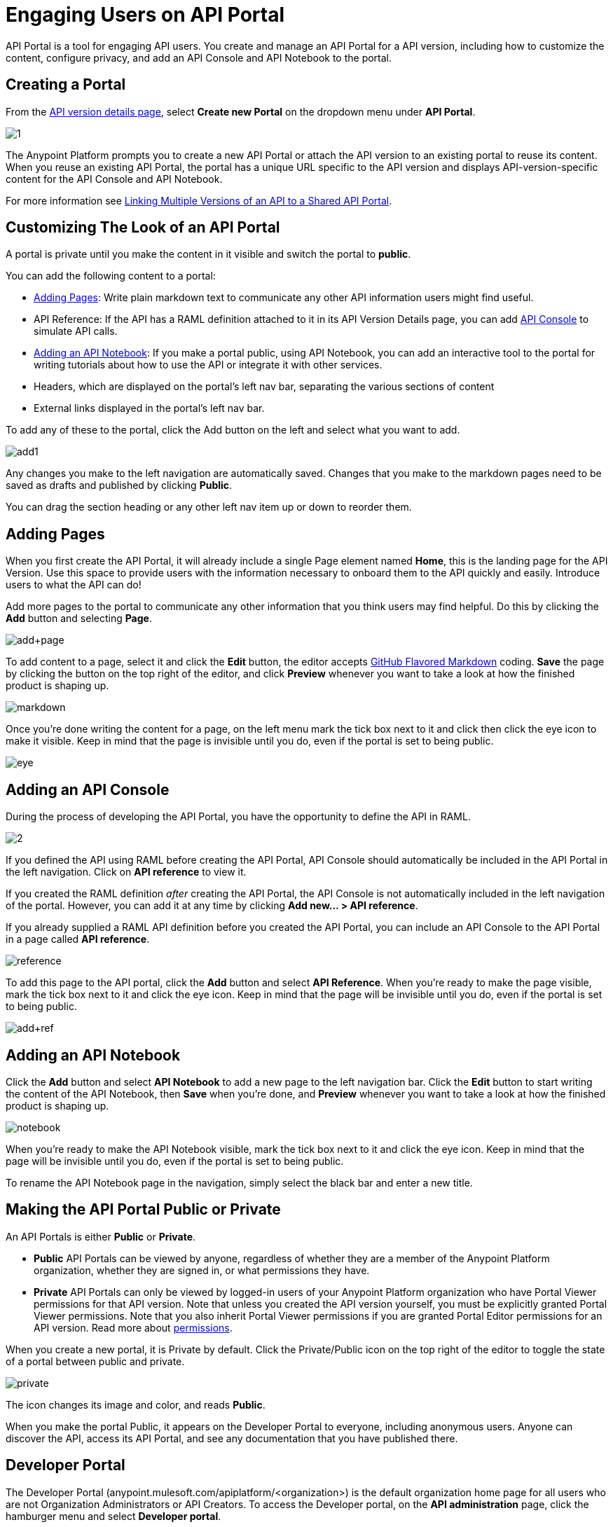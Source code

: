 = Engaging Users on API Portal
:keywords: portal, notebook, terms, conditions

API Portal is a tool for engaging API users. You create and manage an API Portal for a API version, including how to customize the content, configure privacy, and add an API Console and API Notebook to the portal.

== Creating a Portal

From the link:/anypoint-platform-for-apis/walkthrough-proxy#navigate-to-the-api-version-details-page[API version details page], select *Create new Portal* on the dropdown menu under *API Portal*.

image:1.jpeg[1]

The Anypoint Platform prompts you to create a new API Portal or attach the API version to an existing portal to reuse its content. When you reuse an existing API Portal, the portal has a unique URL specific to the API version and displays API-version-specific content for the API Console and API Notebook. 

For more information see link:/anypoint-platform-for-apis/managing-api-versions[Linking Multiple Versions of an API to a Shared API Portal].

== Customizing The Look of an API Portal

A portal is private until you make the content in it visible and switch the portal to *public*.

You can add the following content to a portal:

* <<Adding Pages>>: Write plain markdown text to communicate any other API information users might find useful.
* API Reference: If the API has a RAML definition attached to it in its API Version Details page, you can add link:/anypoint-platform-for-apis/designing-your-api#api-console[API Console] to simulate API calls.
* <<Adding an API Notebook>>: If you make a portal public, using API Notebook, you can add an interactive tool to the portal for writing tutorials about how to use the API or integrate it with other services.
* Headers, which are displayed on the portal's left nav bar, separating the various sections of content
* External links displayed in the portal's left nav bar.

To add any of these to the portal, click the Add button on the left and select what you want to add.

image:add1.png[add1]

Any changes you make to the left navigation are automatically saved. Changes that you make to the markdown pages need to be saved as drafts and published by clicking *Public*.

You can drag the section heading or any other left nav item up or down to reorder them.

== Adding Pages

When you first create the API Portal, it will already include a single Page element named *Home*, this is the landing page for the API Version. Use this space to provide users with the information necessary to onboard them to the API quickly and easily. Introduce users to what the API can do!

Add more pages to the portal to communicate any other information that you think users may find helpful. Do this by clicking the *Add* button and selecting *Page*.

image:add+page.png[add+page]

To add content to a page, select it and click the *Edit* button, the editor accepts link:https://help.github.com/articles/github-flavored-markdown[GitHub Flavored Markdown] coding. *Save* the page by clicking the button on the top right of the editor, and click *Preview* whenever you want to take a look at how the finished product is shaping up.

image:markdown.png[markdown]

Once you're done writing the content for a page, on the left menu mark the tick box next to it and click then click the eye icon to make it visible. Keep in mind that the page is invisible until you do, even if the portal is set to being public.

image:eye.png[eye]

== Adding an API Console

During the process of developing the API Portal, you have the opportunity to define the API in RAML.

image:2.jpeg[2]

If you defined the API using RAML before creating the API Portal, API Console should automatically be included in the API Portal in the left navigation. Click on *API reference* to view it.

If you created the RAML definition _after_ creating the API Portal, the API Console is not automatically included in the left navigation of the portal. However, you can add it at any time by clicking **Add new... > API reference**.

If you already supplied a RAML API definition before you created the API Portal, you can include an API Console to the API Portal in a page called *API reference*.

image:reference.png[reference]

To add this page to the API portal, click the *Add* button and select *API Reference*. When you're ready to make the page visible, mark the tick box next to it and click the eye icon. Keep in mind that the page will be invisible until you do, even if the portal is set to being public.

image:add+ref.png[add+ref]

== Adding an API Notebook

Click the *Add* button and select *API Notebook* to add a new page to the left navigation bar. Click the *Edit* button to start writing the content of the API Notebook, then *Save* when you're done, and *Preview* whenever you want to take a look at how the finished product is shaping up.

image:notebook.png[notebook]

When you're ready to make the API Notebook visible, mark the tick box next to it and click the eye icon. Keep in mind that the page will be invisible until you do, even if the portal is set to being public.

To rename the API Notebook page in the navigation, simply select the black bar and enter a new title.

== Making the API Portal Public or Private

An API Portals is either *Public* or *Private*.

* *Public* API Portals can be viewed by anyone, regardless of whether they are a member of the Anypoint Platform organization, whether they are signed in, or what permissions they have.
* *Private* API Portals can only be viewed by logged-in users of your Anypoint Platform organization who have Portal Viewer permissions for that API version. Note that unless you created the API version yourself, you must be explicitly granted Portal Viewer permissions. Note that you also inherit Portal Viewer permissions if you are granted Portal Editor permissions for an API version. Read more about link:/anypoint-platform-for-apis/managing-users-and-roles-in-the-anypoint-platform[permissions].

When you create a new portal, it is Private by default. Click the Private/Public icon on the top right of the editor to toggle the state of a portal between public and private.

image:private.png[private]

The icon changes its image and color, and reads *Public*.

When you make the portal Public, it appears on the Developer Portal to everyone, including anonymous users. Anyone can discover the API, access its API Portal, and see any documentation that you have published there.

== Developer Portal

The Developer Portal (anypoint.mulesoft.com/apiplatform/<organization>) is the default organization home page for all users who are not Organization Administrators or API Creators. To access the Developer portal, on the *API administration* page, click the hamburger menu and select *Developer portal*.
// The Developer Portal has the following tabs:

* API portals
+
// 1.10.0 (kris) Users can search, browse, and sort API portals on this page, then navigate to a specific API. Use the sort icon by *API name* to sort portals.
// +
// image::engaging-users-of-your-api-cf71a.png[engaging-users-of-your-api-cf71a]
// +
// Anonymous users can also access this page and view any API portals that have been made Public.
// +
* My applications
// +
// This tab lists apps that you approved to access the API on the *My Applications* tab. On this tab, you can search and sort apps. Click and app to access controls for removing access privileges. Delete the app from the portal to remove access privileges. You can also reset the client ID and client secret.

== Skinning the API Portal

Adjust the look and feel of an API Portal by clicking the Themes icon on the top right of the editor.

image:themes.png[themes]

Clicking *API Portal Theme Settings* opens the API Portal Theme Settings interface, as shown.

image:skin.png[skin]

Add your own logo and choose the colors for the different elements in the top nav bar, either from a palette or by typing Hex color codes. The changes you make are reflected affect only the API Portal.

=== Setting up a Universal Skin for API Portals

If you have multiple API Portals, you can set up a universal theme that will be applied to every API Portal in your organization and its business group. Go to the API Administration page, click the hamburger icon on the top-right of the screen and select *Developer portal theme settings*.

If you apply settings at the Master Organization level, the theme is used in the API Portals of all your business groups. If you apply settings at the API Administration level for an individual business group, the theme overrides the theme defined at a higher level and affects only the API Portals of that business group.

image:universal+themes.png[universal+themes]

== Adding Images and Attachments

You can upload attachments and images for display within API Portal itself. API Portal displays images that you upload or link to, and lists attached files which users of your API can download. Images and attachments that you upload to API Portal are removed if you delete the API Portal where you uploaded them.

image:attach_included.png[attach_included]


You can upload or link to the following types of images:

* PNG
* JPEG
* SVG
* GIF
* WEBP
* BMP

You cannot upload images larger than 5 MB. If your image is larger, you can host it on an external site and link to it from within API Portal.

=== Uploading or Linking to Images

Images you upload to your portal are displayed in the portal itself. To include an image in API Portal, click the image icon outlined below.

image:empty_portal-image.png[empty_portal-image]

When you click the image icon, API portal displays the image uploading/linking controls:

image:image_upload.png[image_upload]


To link to an image, use an absolute URL, including protocol (HTTP or HTTPS) and full path, such as `http://example.com/my_image.png`.

image:linking_image.png[linking_image]


If you link to an image, API Portal displays the image but does not store it. If the real image is deleted (i.e. deleted from the external host), the image will cease to be available on API Portal.

Images you upload or link to are displayed in API Portal:

image:image_included.png[image_included]

=== Attaching Files

You can attach any file type to API Portal. As with images, the 5 MB size limit applies.

To upload an attachment, click the attachment icon outlined below.

image:empty_portal-attach.png[empty_portal-attach]

When you click the attachment icon, API Portal displays the file uploading controls:

image:attach_upload.png[attach_upload]

Attachments that you upload are listed in API Portal:

image:attach_included.png[attach_included]

== Removing Images or Attachments

To remove an image or attachment, hover over it.

image:remove.png[remove]

Click the Trash icon, then click *Delete* to confirm the operation.

== Constraints for Images and Attachments

*Max. size:* 5 MB. Images and attachments that you upload to API Portal cannot exceed this size. If your image exceeds this size, you can host it on an external site and link to it from within API Portal.

*Linking:* You can link to images hosted on external sites, but not to other file types. The link function is not available for attachments.

== Previewing a Portal

While still developing your portal, you can click the icon labeled *Live Portal* on the top right of the editor to preview how your portal looks so far.

image:preview.png[preview]

== Deleting Elements

To delete any element from your portal, be it a markup page, an API Notebook or the API Reference, simply select the checkbox for the element on the left menu, then click the trashcan icon. You will be prompted to confirm that you want to delete this element.

image:delete.png[delete]

== Adding Terms and Conditions

You can define two levels of terms and onditions regarding the use of an API portal by visitors.

* Portal Terms and Conditions
+
Must be accepted before any access to the developer portal.
* API Access Terms and Conditions
Must be accepted before attempting to register an application through the API portal.

Once you have saved a set of terms of conditions, these will be automatically applied to all the APIs in your organization, no further steps are required.

The current text of the terms and conditions will be recorded on the user's profile. This ensures that, in case these terms and conditions change, the user's contract remains as what he agreed to.

The sections below describe each type of T&C and their behaviour in more details.

=== Portal Terms and Conditions

Portal terms and conditions are configured using markdown at the API administration page and are globally set for access to the API developer portals for your entire organization.

image:portal_tc.png[Portal TC]

When set, a T&C acceptance screen will be displayed to users upon their first access to the organization developer portal page, and thereupon, presented again every time the T&C content is changed.

=== Request API Access Terms and Conditions

Request API Access T&Cs are presented to users upon registration of an application for an API through the API’s developer portal.

image:terms+an+co+3.jpeg[terms+an+co+3]

Request API Access T&Cs can be configured in two ways: They can be set at a global level through the API admin page as illustrated below, in which case they will apply to all APIs within the organization.

image:request_tc.png[Request API Access TC]

API owners, can also set at an API version specific Request API Access T&Cs, using the link:/anypoint-platform-for-apis/walkthrough-proxy#navigate-to-the-api-version-details-page[API version details page] as shown below. These T&Cs override the global Request API Access T&Cs when defined.

image:request_tc2.png[Request API Access TC]

=== Organizations with Multiple Business Groups

If you apply these settings at the Master Organization level, these terms and conditions will be used in the APIs of every one of your business groups. If you apply this within the API Administration page of an individual business group, the terms and conditions you set up will override the ones defined at a higher level and affect only the APIs of that business group.


== See Also

* link:/anypoint-platform-for-apis/creating-an-api-notebook[creating API Notebooks].
* link:/anypoint-platform-for-apis/designing-your-api[designing your API] with RAML.
* link:https://api-notebook.anypoint.mulesoft.com/[API Notebook.]
